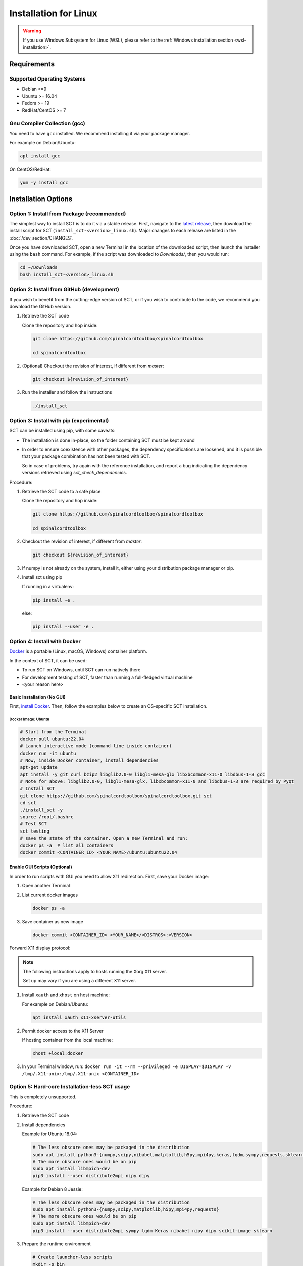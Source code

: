 .. _linux_installation:

**********************
Installation for Linux
**********************

.. warning::

   If you use Windows Subsystem for Linux (WSL), please refer to the :ref:`Windows installation section <wsl-installation>`.

Requirements
============

Supported Operating Systems
---------------------------

* Debian >=9
* Ubuntu >= 16.04
* Fedora >= 19
* RedHat/CentOS >= 7


Gnu Compiler Collection (gcc)
-----------------------------

You need to have ``gcc`` installed. We recommend installing it via your package manager.

For example on Debian/Ubuntu:

.. code:: sh

  apt install gcc


On CentOS/RedHat:

.. code:: sh

  yum -y install gcc


Installation Options
====================


Option 1: Install from Package (recommended)
--------------------------------------------

The simplest way to install SCT is to do it via a stable release. First, navigate to the `latest release <https://github.com/spinalcordtoolbox/spinalcordtoolbox/releases>`_, then download the install script for SCT (``install_sct-<version>_linux.sh``). Major changes to each release are listed in the :doc:`/dev_section/CHANGES`.

Once you have downloaded SCT, open a new Terminal in the location of the downloaded script, then launch the installer using the ``bash`` command. For example, if the script was downloaded to `Downloads/`, then you would run:

.. code:: sh

  cd ~/Downloads
  bash install_sct-<version>_linux.sh


Option 2: Install from GitHub (development)
-------------------------------------------

If you wish to benefit from the cutting-edge version of SCT, or if you wish to contribute to the code, we recommend you download the GitHub version.

#. Retrieve the SCT code

   Clone the repository and hop inside:

   .. code:: sh

      git clone https://github.com/spinalcordtoolbox/spinalcordtoolbox

      cd spinalcordtoolbox

#. (Optional) Checkout the revision of interest, if different from `master`:

   .. code:: sh

      git checkout ${revision_of_interest}

#. Run the installer and follow the instructions

   .. code:: sh

      ./install_sct

Option 3: Install with pip (experimental)
-----------------------------------------

SCT can be installed using pip, with some caveats:

- The installation is done in-place, so the folder containing SCT must be kept around

- In order to ensure coexistence with other packages, the dependency specifications are loosened, and it is possible that your package combination has not been tested with SCT.

  So in case of problems, try again with the reference installation, and report a bug indicating the dependency versions retrieved using `sct_check_dependencies`.


Procedure:

#. Retrieve the SCT code to a safe place

   Clone the repository and hop inside:

   .. code:: sh

      git clone https://github.com/spinalcordtoolbox/spinalcordtoolbox

      cd spinalcordtoolbox

#. Checkout the revision of interest, if different from `master`:

   .. code:: sh

      git checkout ${revision_of_interest}

#. If numpy is not already on the system, install it, either using your distribution package manager or pip.

#. Install sct using pip

   If running in a virtualenv:

   .. code:: sh

      pip install -e .

   else:

   .. code:: sh

      pip install --user -e .


Option 4: Install with Docker
-----------------------------

`Docker <https://www.docker.com/what-container>`_ is a portable (Linux, macOS, Windows) container platform.

In the context of SCT, it can be used:

- To run SCT on Windows, until SCT can run natively there
- For development testing of SCT, faster than running a full-fledged
  virtual machine
- <your reason here>

Basic Installation (No GUI)
***************************

First, `install Docker <https://docs.docker.com/install/>`_. Then, follow the examples below to create an OS-specific SCT installation.


Docker Image: Ubuntu
^^^^^^^^^^^^^^^^^^^^

.. code:: bash

   # Start from the Terminal
   docker pull ubuntu:22.04
   # Launch interactive mode (command-line inside container)
   docker run -it ubuntu
   # Now, inside Docker container, install dependencies
   apt-get update
   apt install -y git curl bzip2 libglib2.0-0 libgl1-mesa-glx libxbcommon-x11-0 libdbus-1-3 gcc
   # Note for above: libglib2.0-0, libgl1-mesa-glx, libxbcommon-x11-0 and libdbus-1-3 are required by PyQt
   # Install SCT
   git clone https://github.com/spinalcordtoolbox/spinalcordtoolbox.git sct
   cd sct
   ./install_sct -y
   source /root/.bashrc
   # Test SCT
   sct_testing
   # save the state of the container. Open a new Terminal and run:
   docker ps -a  # list all containers
   docker commit <CONTAINER_ID> <YOUR_NAME>/ubuntu:ubuntu22.04


Enable GUI Scripts (Optional)
*****************************

In order to run scripts with GUI you need to allow X11 redirection.
First, save your Docker image:

1. Open another Terminal
2. List current docker images

   .. code:: bash

      docker ps -a

3. Save container as new image

   .. code:: bash

      docker commit <CONTAINER_ID> <YOUR_NAME>/<DISTROS>:<VERSION>

Forward X11 display protocol:

.. note::

   The following instructions apply to hosts running the Xorg X11 server.

   Set up may vary if you are using a different X11 server.

1. Install ``xauth`` and ``xhost`` on host machine:

   For example on Debian/Ubuntu:

   .. code:: bash

      apt install xauth x11-xserver-utils

2. Permit docker access to the X11 Server

   If hosting container from the local machine:

   .. code:: bash

      xhost +local:docker

3. In your Terminal window, run:
   ``docker run -it --rm --privileged -e DISPLAY=$DISPLAY -v /tmp/.X11-unix:/tmp/.X11-unix <CONTAINER_ID>``


Option 5: Hard-core Installation-less SCT usage
-----------------------------------------------

This is completely unsupported.


Procedure:

#. Retrieve the SCT code


#. Install dependencies

   Example for Ubuntu 18.04:

   .. code:: sh

      # The less obscure ones may be packaged in the distribution
      sudo apt install python3-{numpy,scipy,nibabel,matplotlib,h5py,mpi4py,keras,tqdm,sympy,requests,sklearn,skimage}
      # The more obscure ones would be on pip
      sudo apt install libmpich-dev
      pip3 install --user distribute2mpi nipy dipy

   Example for Debian 8 Jessie:

   .. code:: sh

      # The less obscure ones may be packaged in the distribution
      sudo apt install python3-{numpy,scipy,matplotlib,h5py,mpi4py,requests}
      # The more obscure ones would be on pip
      sudo apt install libmpich-dev
      pip3 install --user distribute2mpi sympy tqdm Keras nibabel nipy dipy scikit-image sklearn


#. Prepare the runtime environment

   .. code:: sh

      # Create launcher-less scripts
      mkdir -p bin
      find scripts/ -executable | while read file; do ln -sf "../${file}" "bin/$(basename ${file//.py/})"; done
      PATH+=":$PWD/bin"

      # Download binary programs
      mkdir bins
      pushd bins
      sct_download_data -d binaries_linux
      popd
      PATH+=":$PWD/bins"

      # Download models & cie
      mkdir data; pushd data; for x in PAM50 optic_models pmj_models deepseg_sc_models deepseg_gm_models deepseg_lesion_models c2c3_disc_models deepreg_models ; do sct_download_data -d $x; done; popd

      # Add path to spinalcordtoolbox to PYTHONPATH
      export PYTHONPATH="$PWD:$PWD/scripts"

